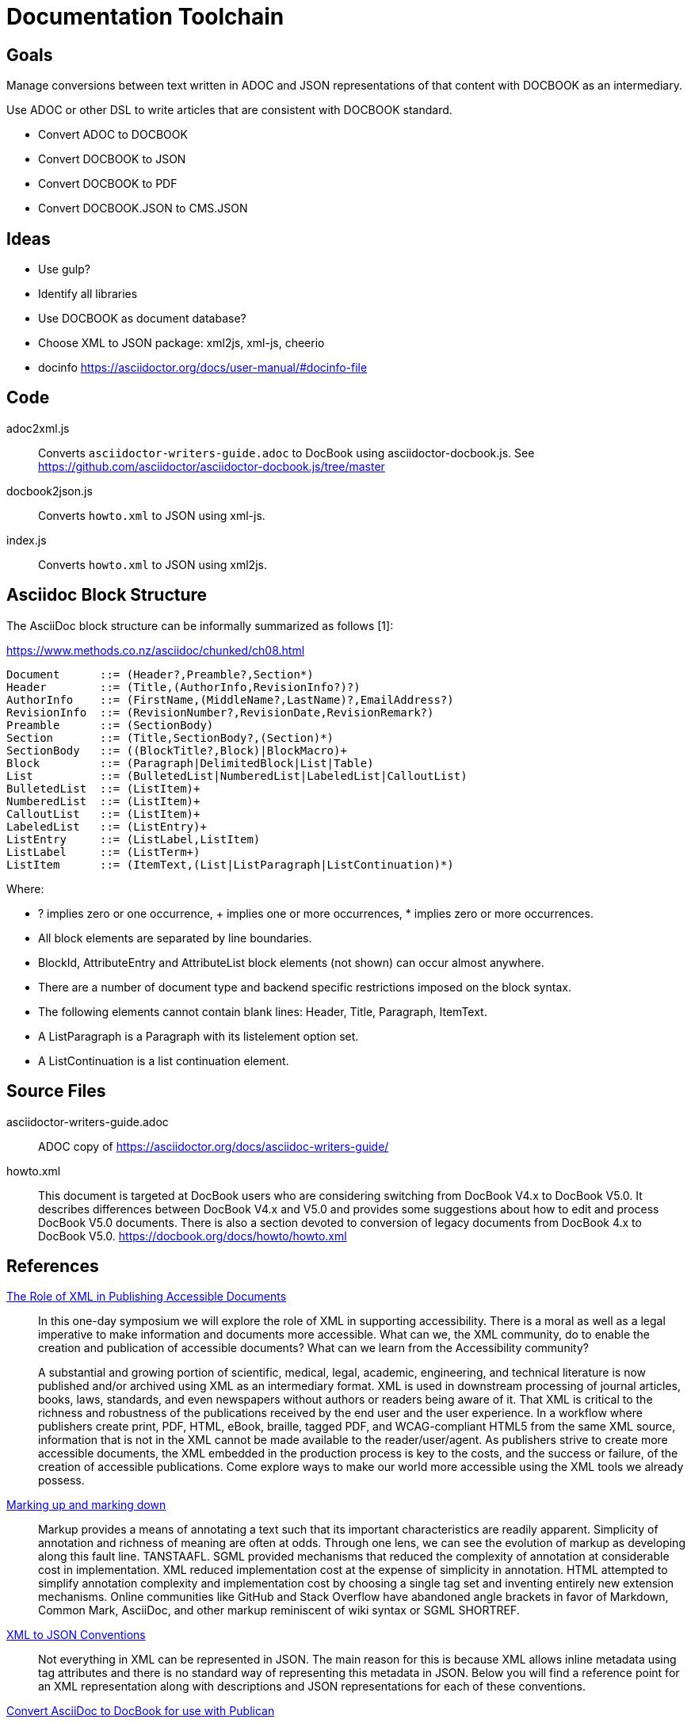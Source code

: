 = Documentation Toolchain


== Goals
Manage conversions between text written in ADOC and JSON representations of that content with DOCBOOK as an intermediary. 

Use ADOC or other DSL to write articles that are consistent with DOCBOOK standard.
 
* Convert ADOC to DOCBOOK
* Convert DOCBOOK to JSON
* Convert DOCBOOK to PDF
* Convert DOCBOOK.JSON to CMS.JSON



== Ideas

* Use gulp?
* Identify all libraries
* Use DOCBOOK as document database?
* Choose XML to JSON package: xml2js, xml-js, cheerio 
* docinfo https://asciidoctor.org/docs/user-manual/#docinfo-file

== Code

adoc2xml.js::
	Converts `asciidoctor-writers-guide.adoc` to DocBook using asciidoctor-docbook.js. See https://github.com/asciidoctor/asciidoctor-docbook.js/tree/master

docbook2json.js::
	Converts `howto.xml` to JSON using xml-js.

index.js::
	Converts `howto.xml` to JSON using xml2js.

== Asciidoc Block Structure

The AsciiDoc block structure can be informally summarized as follows [1]:

https://www.methods.co.nz/asciidoc/chunked/ch08.html

----
Document      ::= (Header?,Preamble?,Section*)
Header        ::= (Title,(AuthorInfo,RevisionInfo?)?)
AuthorInfo    ::= (FirstName,(MiddleName?,LastName)?,EmailAddress?)
RevisionInfo  ::= (RevisionNumber?,RevisionDate,RevisionRemark?)
Preamble      ::= (SectionBody)
Section       ::= (Title,SectionBody?,(Section)*)
SectionBody   ::= ((BlockTitle?,Block)|BlockMacro)+
Block         ::= (Paragraph|DelimitedBlock|List|Table)
List          ::= (BulletedList|NumberedList|LabeledList|CalloutList)
BulletedList  ::= (ListItem)+
NumberedList  ::= (ListItem)+
CalloutList   ::= (ListItem)+
LabeledList   ::= (ListEntry)+
ListEntry     ::= (ListLabel,ListItem)
ListLabel     ::= (ListTerm+)
ListItem      ::= (ItemText,(List|ListParagraph|ListContinuation)*)
----

Where:

* ? implies zero or one occurrence, + implies one or more occurrences, * implies zero or more occurrences.
* All block elements are separated by line boundaries.
* BlockId, AttributeEntry and AttributeList block elements (not shown) can occur almost anywhere.
* There are a number of document type and backend specific restrictions imposed on the block syntax.
* The following elements cannot contain blank lines: Header, Title, Paragraph, ItemText.
* A ListParagraph is a Paragraph with its listelement option set.
* A ListContinuation is a list continuation element. 

== Source Files

asciidoctor-writers-guide.adoc::
	ADOC copy of https://asciidoctor.org/docs/asciidoc-writers-guide/
howto.xml::
	This document is targeted at DocBook users who are considering switching from DocBook V4.x to DocBook V5.0. It describes differences between DocBook V4.x and V5.0 and provides some suggestions about how to edit and process DocBook V5.0 documents. There is also a section devoted to conversion of legacy documents from DocBook 4.x to DocBook V5.0. https://docbook.org/docs/howto/howto.xml

== References

https://www.balisage.net/Accessibility/CFP.html[The Role of XML in Publishing Accessible Documents]::
	In this one-day symposium we will explore the role of XML in supporting accessibility. There is a moral as well as a legal imperative to make information and documents more accessible. What can we, the XML community, do to enable the creation and publication of accessible documents? What can we learn from the Accessibility community?
+
A substantial and growing portion of scientific, medical, legal, academic, engineering, and technical literature is now published and/or archived using XML as an intermediary format. XML is used in downstream processing of journal articles, books, laws, standards, and even newspapers without authors or readers being aware of it. That XML is critical to the richness and robustness of the publications received by the end user and the user experience. In a workflow where publishers create print, PDF, HTML, eBook, braille, tagged PDF, and WCAG-compliant HTML5 from the same XML source, information that is not in the XML cannot be made available to the reader/user/agent. As publishers strive to create more accessible documents, the XML embedded in the production process is key to the costs, and the success or failure, of the creation of accessible publications. Come explore ways to make our world more accessible using the XML tools we already possess. 


https://www.balisage.net/Proceedings/vol17/html/Walsh01/BalisageVol17-Walsh01.html[Marking up and marking down]::
	Markup provides a means of annotating a text such that its important characteristics are readily apparent. Simplicity of annotation and richness of meaning are often at odds. Through one lens, we can see the evolution of markup as developing along this fault line. TANSTAAFL. SGML provided mechanisms that reduced the complexity of annotation at considerable cost in implementation. XML reduced implementation cost at the expense of simplicity in annotation. HTML attempted to simplify annotation complexity and implementation cost by choosing a single tag set and inventing entirely new extension mechanisms. Online communities like GitHub and Stack Overflow have abandoned angle brackets in favor of Markdown, Common Mark, AsciiDoc, and other markup reminiscent of wiki syntax or SGML SHORTREF. 


http://wiki.open311.org/JSON_and_XML_Conversion/[XML to JSON Conventions]::
	Not everything in XML can be represented in JSON. The main reason for this is because XML allows inline metadata using tag attributes and there is no standard way of representing this metadata in JSON. Below you will find a reference point for an XML representation along with descriptions and JSON representations for each of these conventions.

https://github.com/asciidoctor/asciidoctor/wiki/Convert-Asciidoc-to-Docbook-for-use-with-Publican[Convert AsciiDoc to DocBook for use with Publican]::
	Publican expects certain structural rules to be followed in order to be able to build outputs with it. These expectations differ depending on whether you want to produce an article, book, or bookset. Booksets are pretty uncommon, so I won’t be testing them. This document will provide some notes about how to get from Asciidoc to Publican-built output for articles and books.


=== Stack Overflow

- https://stackoverflow.com/questions/20238493/xml2js-how-is-the-output

=== cheerio 
- https://www.npmjs.com/package/cheerio

=== xml2js
- https://www.npmjs.com/package/xml2js

=== xml-js
- https://github.com/nashwaan/xml-js
- https://github.com/nashwaan/xml-js/issues/75
